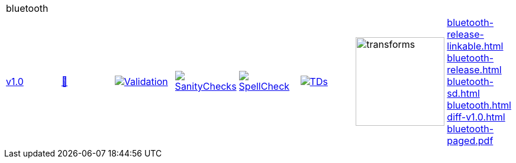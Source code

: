 [cols="1,1,1,1,1,1,1,1"]
|===
8+|bluetooth 
| https://github.com/commoncriteria/bluetooth/tree/v1.0[v1.0] 
a| https://commoncriteria.github.io/bluetooth/v1.0/bluetooth-release.html[📄]
a|[link=https://github.com/commoncriteria/bluetooth/blob/gh-pages/v1.0/ValidationReport.txt]
image::https://raw.githubusercontent.com/commoncriteria/bluetooth/gh-pages/v1.0/validation.svg[Validation]
a|[link=https://github.com/commoncriteria/bluetooth/blob/gh-pages/v1.0/SanityChecksOutput.md]
image::https://raw.githubusercontent.com/commoncriteria/bluetooth/gh-pages/v1.0/warnings.svg[SanityChecks]
a|[link=https://github.com/commoncriteria/bluetooth/blob/gh-pages/v1.0/SpellCheckReport.txt]
image::https://raw.githubusercontent.com/commoncriteria/bluetooth/gh-pages/v1.0/spell-badge.svg[SpellCheck]
a|[link=https://github.com/commoncriteria/bluetooth/blob/gh-pages/v1.0/TDValidationReport.txt]
image::https://raw.githubusercontent.com/commoncriteria/bluetooth/gh-pages/v1.0/tds.svg[TDs]
a|image::https://raw.githubusercontent.com/commoncriteria/bluetooth/gh-pages/v1.0/transforms.svg[transforms,150]
a| 
https://commoncriteria.github.io/bluetooth/v1.0/bluetooth-release-linkable.html[bluetooth-release-linkable.html] +
https://commoncriteria.github.io/bluetooth/v1.0/bluetooth-release.html[bluetooth-release.html] +
https://commoncriteria.github.io/bluetooth/v1.0/bluetooth-sd.html[bluetooth-sd.html] +
https://commoncriteria.github.io/bluetooth/v1.0/bluetooth.html[bluetooth.html] +
https://commoncriteria.github.io/bluetooth/v1.0/diff-v1.0.html[diff-v1.0.html] +
https://commoncriteria.github.io/bluetooth/v1.0/bluetooth-paged.pdf[bluetooth-paged.pdf] +
|===
